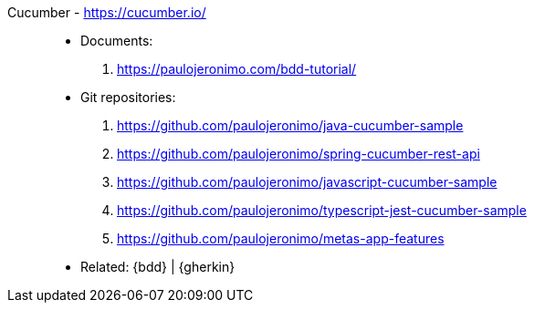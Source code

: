 [#cucumber]#Cucumber# - https://cucumber.io/::
* Documents:
. https://paulojeronimo.com/bdd-tutorial/
* Git repositories:
. https://github.com/paulojeronimo/java-cucumber-sample
. https://github.com/paulojeronimo/spring-cucumber-rest-api
. https://github.com/paulojeronimo/javascript-cucumber-sample
. https://github.com/paulojeronimo/typescript-jest-cucumber-sample
. https://github.com/paulojeronimo/metas-app-features
* Related: {bdd} | {gherkin}
